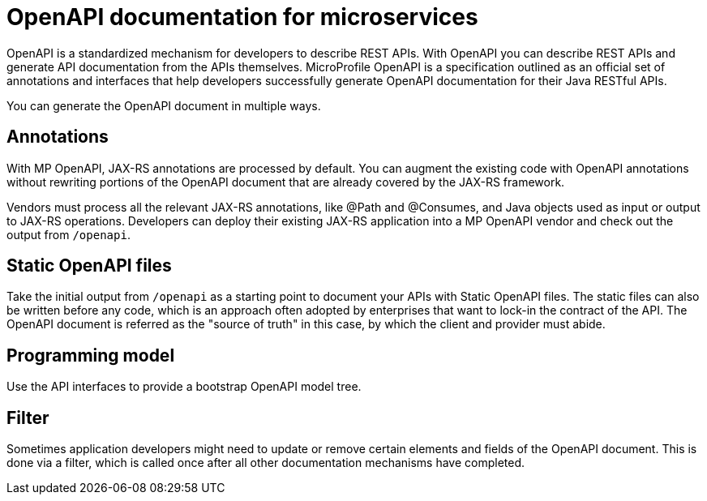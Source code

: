 // Copyright (c) 2018 IBM Corporation and others.
// Licensed under Creative Commons Attribution-NoDerivatives
// 4.0 International (CC BY-ND 4.0)
//   https://creativecommons.org/licenses/by-nd/4.0/
//
// Contributors:
//     IBM Corporation
//
:page-description: OpenAPI is a standardized mechanism for developers to describe REST APIs  for generating structured documentation in a microservice.
:seo-description: OpenAPI is a standardized mechanism for developers to describe REST APIs  for generating structured documentation in a microservice.
:page-layout: general-reference
:page-type: general
= OpenAPI documentation for microservices

OpenAPI is a standardized mechanism for developers to describe REST APIs. With OpenAPI you can describe REST APIs and generate API documentation from the APIs themselves. MicroProfile OpenAPI is a specification outlined as an official set of annotations and interfaces that help developers successfully generate OpenAPI documentation for their Java RESTful APIs.

You can generate the OpenAPI document in multiple ways.

== Annotations

With MP OpenAPI, JAX-RS annotations are processed by default. You can augment the existing code with OpenAPI annotations without rewriting portions of the OpenAPI document that are already covered by the JAX-RS framework.

Vendors must process all the relevant JAX-RS annotations, like @Path and @Consumes, and Java objects used as input or output to JAX-RS operations. Developers can deploy their existing JAX-RS application into a MP OpenAPI vendor and check out the output from `/openapi`.

== Static OpenAPI files

Take the initial output from `/openapi` as a starting point to document your APIs with Static OpenAPI files. The static files can also be written before any code, which is an approach often adopted by enterprises that want to lock-in the contract of the API. The OpenAPI document is referred as the "source of truth" in this case, by which the client and provider must abide.

== Programming model

Use the API interfaces to provide a bootstrap  OpenAPI model tree.

== Filter

Sometimes application developers might need to update or remove certain elements and fields of the OpenAPI document. This is done via a filter, which is called once after all other documentation mechanisms have completed.

